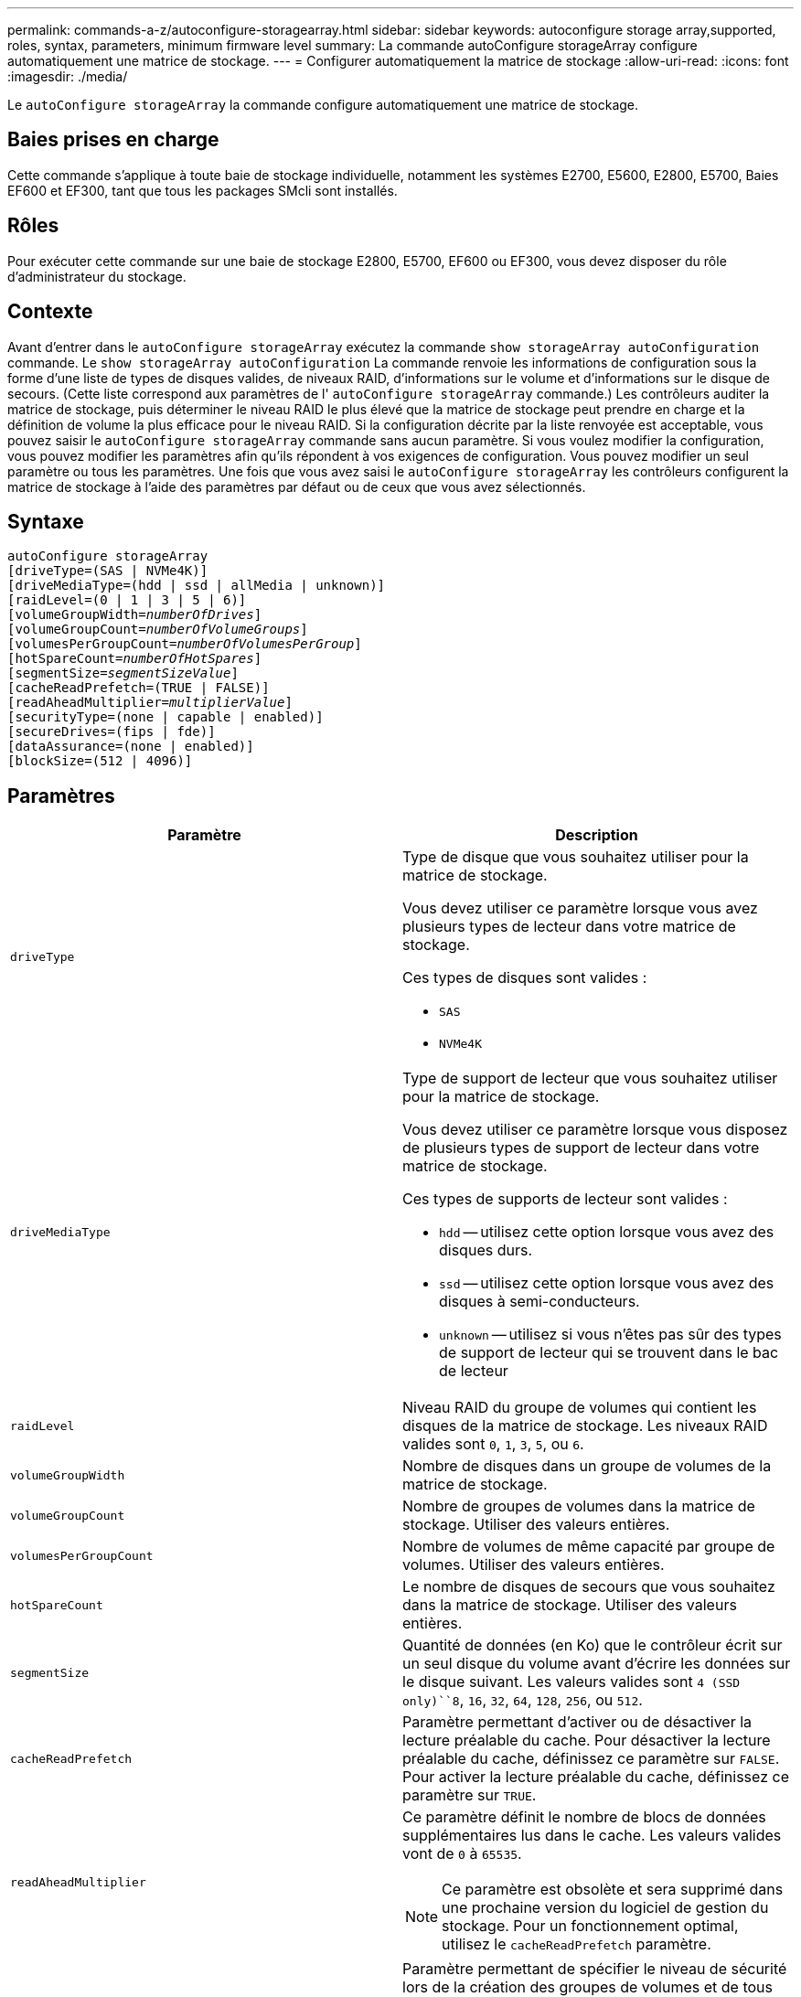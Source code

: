 ---
permalink: commands-a-z/autoconfigure-storagearray.html 
sidebar: sidebar 
keywords: autoconfigure storage array,supported, roles, syntax, parameters, minimum firmware level 
summary: La commande autoConfigure storageArray configure automatiquement une matrice de stockage. 
---
= Configurer automatiquement la matrice de stockage
:allow-uri-read: 
:icons: font
:imagesdir: ./media/


[role="lead"]
Le `autoConfigure storageArray` la commande configure automatiquement une matrice de stockage.



== Baies prises en charge

Cette commande s'applique à toute baie de stockage individuelle, notamment les systèmes E2700, E5600, E2800, E5700, Baies EF600 et EF300, tant que tous les packages SMcli sont installés.



== Rôles

Pour exécuter cette commande sur une baie de stockage E2800, E5700, EF600 ou EF300, vous devez disposer du rôle d'administrateur du stockage.



== Contexte

Avant d'entrer dans le `autoConfigure storageArray` exécutez la commande `show storageArray autoConfiguration` commande. Le `show storageArray autoConfiguration` La commande renvoie les informations de configuration sous la forme d'une liste de types de disques valides, de niveaux RAID, d'informations sur le volume et d'informations sur le disque de secours. (Cette liste correspond aux paramètres de l' `autoConfigure storageArray` commande.) Les contrôleurs auditer la matrice de stockage, puis déterminer le niveau RAID le plus élevé que la matrice de stockage peut prendre en charge et la définition de volume la plus efficace pour le niveau RAID. Si la configuration décrite par la liste renvoyée est acceptable, vous pouvez saisir le `autoConfigure storageArray` commande sans aucun paramètre. Si vous voulez modifier la configuration, vous pouvez modifier les paramètres afin qu'ils répondent à vos exigences de configuration. Vous pouvez modifier un seul paramètre ou tous les paramètres. Une fois que vous avez saisi le `autoConfigure storageArray` les contrôleurs configurent la matrice de stockage à l'aide des paramètres par défaut ou de ceux que vous avez sélectionnés.



== Syntaxe

[listing, subs="+macros"]
----
autoConfigure storageArray
[driveType=(SAS | NVMe4K)]
[driveMediaType=(hdd | ssd | allMedia | unknown)]
[raidLevel=(0 | 1 | 3 | 5 | 6)]
pass:quotes[[volumeGroupWidth=_numberOfDrives_]]
pass:quotes[[volumeGroupCount=_numberOfVolumeGroups_]]
pass:quotes[[volumesPerGroupCount=_numberOfVolumesPerGroup_]]
pass:quotes[[hotSpareCount=_numberOfHotSpares_]]
pass:quotes[[segmentSize=_segmentSizeValue_]]
[cacheReadPrefetch=(TRUE | FALSE)]
pass:quotes[[readAheadMultiplier=_multiplierValue_]]
[securityType=(none | capable | enabled)]
[secureDrives=(fips | fde)]
[dataAssurance=(none | enabled)]
[blockSize=(512 | 4096)]
----


== Paramètres

|===
| Paramètre | Description 


 a| 
`driveType`
 a| 
Type de disque que vous souhaitez utiliser pour la matrice de stockage.

Vous devez utiliser ce paramètre lorsque vous avez plusieurs types de lecteur dans votre matrice de stockage.

Ces types de disques sont valides :

* `SAS`
* `NVMe4K`




 a| 
`driveMediaType`
 a| 
Type de support de lecteur que vous souhaitez utiliser pour la matrice de stockage.

Vous devez utiliser ce paramètre lorsque vous disposez de plusieurs types de support de lecteur dans votre matrice de stockage.

Ces types de supports de lecteur sont valides :

* `hdd` -- utilisez cette option lorsque vous avez des disques durs.
* `ssd` -- utilisez cette option lorsque vous avez des disques à semi-conducteurs.
* `unknown` -- utilisez si vous n'êtes pas sûr des types de support de lecteur qui se trouvent dans le bac de lecteur




 a| 
`raidLevel`
 a| 
Niveau RAID du groupe de volumes qui contient les disques de la matrice de stockage. Les niveaux RAID valides sont `0`, `1`, `3`, `5`, ou `6`.



 a| 
`volumeGroupWidth`
 a| 
Nombre de disques dans un groupe de volumes de la matrice de stockage.



 a| 
`volumeGroupCount`
 a| 
Nombre de groupes de volumes dans la matrice de stockage. Utiliser des valeurs entières.



 a| 
`volumesPerGroupCount`
 a| 
Nombre de volumes de même capacité par groupe de volumes. Utiliser des valeurs entières.



 a| 
`hotSpareCount`
 a| 
Le nombre de disques de secours que vous souhaitez dans la matrice de stockage. Utiliser des valeurs entières.



 a| 
`segmentSize`
 a| 
Quantité de données (en Ko) que le contrôleur écrit sur un seul disque du volume avant d'écrire les données sur le disque suivant. Les valeurs valides sont `4 (SSD only)``8`, `16`, `32`, `64`, `128`, `256`, ou `512`.



 a| 
`cacheReadPrefetch`
 a| 
Paramètre permettant d'activer ou de désactiver la lecture préalable du cache. Pour désactiver la lecture préalable du cache, définissez ce paramètre sur `FALSE`. Pour activer la lecture préalable du cache, définissez ce paramètre sur `TRUE`.



 a| 
`readAheadMultiplier`
 a| 
Ce paramètre définit le nombre de blocs de données supplémentaires lus dans le cache. Les valeurs valides vont de `0` à `65535`.

[NOTE]
====
Ce paramètre est obsolète et sera supprimé dans une prochaine version du logiciel de gestion du stockage. Pour un fonctionnement optimal, utilisez le `cacheReadPrefetch` paramètre.

====


 a| 
`securityType`
 a| 
Paramètre permettant de spécifier le niveau de sécurité lors de la création des groupes de volumes et de tous les volumes associés. Ces paramètres sont valides :

* `none` -- le groupe de volumes et les volumes ne sont pas sécurisés.
* `capable` -- le groupe de volumes et les volumes sont capables d'avoir la sécurité définie, mais la sécurité n'a pas été activée.
* `enabled` -- la sécurité est activée pour le groupe de volumes et les volumes.




 a| 
`secureDrives`
 a| 
Type de disques sécurisés à utiliser dans le groupe de volumes. Ces paramètres sont valides :

* `fips` -- pour utiliser uniquement des disques compatibles FIPS.
* `fde` -- pour utiliser des disques conformes FDE.


[NOTE]
====
Utilisez ce paramètre avec le `securityType` paramètre. Si vous spécifiez `none` pour le `securityType` paramètre, valeur de `secureDrives` le paramètre est ignoré car les groupes de volumes non sécurisés n'ont pas besoin d'avoir des types de lecteurs sécurisés spécifiés.

====


 a| 
`blockSize`
 a| 
Taille de bloc des volumes créés en octets. Les valeurs prises en charge sont `512` et `4096`.

|===


== Disques et groupes de volumes

Un groupe de volumes est un ensemble de disques regroupés de manière logique par les contrôleurs de la baie de stockage. Le nombre de disques d'un groupe de volumes est une limitation du niveau RAID et du micrologiciel du contrôleur. Lorsque vous créez un groupe de volumes, suivez les consignes suivantes :

* À partir de la version 7.10 du micrologiciel, vous pouvez créer un groupe de volumes vide afin de pouvoir réserver la capacité pour une utilisation ultérieure.
* Vous ne pouvez pas mélanger les types de disques au sein d'un même groupe de volumes.
* Vous ne pouvez pas combiner des disques HDD et SSD dans un même groupe de volumes.
* Le nombre maximum de disques dans un groupe de volumes dépend des conditions suivantes :
+
** Le type de contrôleur
** Niveau RAID


* Les niveaux RAID 0, 1, 3, 5 et 6 sont les suivants :
+
** Un groupe de volumes avec niveau RAID 3, RAID 5 ou RAID 6 ne peut pas avoir plus de 30 disques et doit en posséder un minimum de trois.
** Un groupe de volumes RAID de niveau 6 doit comporter au moins cinq disques.
** Si un groupe de volumes RAID de niveau 1 comporte quatre disques ou plus, le logiciel de gestion du stockage convertit automatiquement le groupe de volumes en RAID de niveau 10, c'est-à-dire de niveau 1 + RAID de niveau 0.


* Pour activer la protection contre les pertes des tiroirs/bacs, reportez-vous aux tableaux suivants pour obtenir des critères supplémentaires :


|===
| Niveau | Critères pour la protection contre les pertes du plateau | Nombre minimum de bacs requis 


 a| 
Pool de disques
 a| 
Le pool de disques ne contient pas plus de deux lecteurs dans un bac unique
 a| 
6



 a| 
RAID 6
 a| 
Le groupe de volumes ne contient pas plus de deux lecteurs dans un bac unique
 a| 
3



 a| 
RAID 3 ou RAID 5
 a| 
Chaque lecteur du groupe de volumes se trouve dans un bac distinct
 a| 
3



 a| 
RAID 1
 a| 
Chaque lecteur d'une paire RAID 1 doit se trouver dans un bac distinct
 a| 
2



 a| 
RAID 0
 a| 
Impossible d'obtenir la protection contre les pertes du bac.
 a| 
Sans objet

|===
|===
| Niveau | Critères pour la protection contre les pertes de tiroirs | Nombre minimum de tiroirs requis 


 a| 
Pool de disques
 a| 
Le pool comprend des disques des cinq tiroirs et il y a un nombre égal de disques dans chaque tiroir. Un plateau de 60 lecteurs peut atteindre la protection contre les pertes de tiroirs lorsque le pool de disques contient 15, 20, 25, 30, 35, 40, 45, 50, 55 ou 60 disques.
 a| 
5



 a| 
RAID 6
 a| 
Le groupe de volumes ne contient pas plus de deux disques dans un tiroir unique.
 a| 
3



 a| 
RAID 3 ou RAID 5
 a| 
Chaque lecteur du groupe de volumes se trouve dans un tiroir distinct.
 a| 
3



 a| 
RAID 1
 a| 
Chaque lecteur d'une paire symétrique doit être placé dans un tiroir séparé.
 a| 
2



 a| 
RAID 0
 a| 
Impossible d'obtenir la protection contre la perte de tiroir.
 a| 
Sans objet

|===


== Disques de secours

Avec les groupes de volumes, une stratégie de protection des données intéressante consiste à attribuer les disques disponibles de la baie de stockage en tant que disques de secours. Un disque de secours est un disque, qui ne contient aucune donnée, qui agit comme un disque de secours dans la matrice de stockage en cas de panne d'un disque dans un groupe de volumes RAID 1, RAID 3, RAID 5 ou RAID 6. Le disque de secours ajoute un niveau supplémentaire de redondance à la matrice de stockage.

Généralement, les disques de secours doivent avoir des capacités égales ou supérieures à la capacité utilisée sur les disques qu'ils protègent. Les disques de secours doivent être du même type de support, du même type d'interface et de la même capacité que les lecteurs qu'ils protègent.

Si un disque tombe en panne dans la matrice de stockage, le disque de secours est normalement remplacé automatiquement par le disque défectueux sans intervention de votre part. Si un disque de secours est disponible en cas de panne, le contrôleur reconstruit les données sur le disque de secours à l'aide d'une parité de redondance. La prise en charge de l'évacuation des données permet également de copier les données sur un disque de secours avant que le logiciel ne marque l'échec du disque.

Une fois le disque défectueux remplacé physiquement, vous pouvez utiliser l'une des options suivantes pour restaurer les données :

Lorsque vous avez remplacé le disque défectueux, les données du disque de secours sont recopiées sur le disque de remplacement. Cette action est appelée recopie.

Si vous désignez le disque de secours comme membre permanent d'un groupe de volumes, l'opération de recopie n'est pas nécessaire.

La disponibilité de la protection contre les pertes de tiroirs et la protection contre les pertes de tiroirs pour un groupe de volumes dépend de l'emplacement des lecteurs qui constituent le groupe de volumes. La protection contre les pertes de tiroir et la protection contre les pertes de tiroir peuvent être perdues en raison d'un disque défectueux et de l'emplacement du disque de secours. Pour vous assurer que la protection contre les pertes de bac et la protection contre les pertes de tiroir ne sont pas affectées, vous devez remplacer un disque défectueux pour lancer le processus de copie.

La baie de stockage sélectionne automatiquement les disques compatibles Data assurance (DA) pour la couverture à chaud des volumes compatibles DA.

Assurez-vous que la matrice de stockage comporte des disques compatibles DA pour la couverture de remplacement à chaud des volumes compatibles DA. Pour plus d'informations sur les disques compatibles DA, consultez la fonction Data assurance.

Vous pouvez utiliser des disques de capacité sécurisée (FIPS et FDE) comme unité de rechange à chaud pour les disques compatibles et non sécurisés. Les disques non sécurisés peuvent couvrir d'autres disques non sécurisés et les disques sécurisés si la sécurité n'est pas activée dans le groupe de volumes. Un groupe de volumes FIPS ne peut utiliser qu'un disque FIPS comme unité de rechange à chaud. Cependant, vous pouvez utiliser un disque de rechange FIPS pour des groupes de volumes non sécurisés, sécurisés et sécurisés.

Si vous ne disposez pas d'un disque de secours, vous pouvez toujours remplacer un disque défectueux pendant que la matrice de stockage fonctionne. Si le disque fait partie d'un groupe de volumes RAID 1, RAID 3, RAID 5 ou RAID 6, le contrôleur utilise la parité des données de redondance pour reconstruire automatiquement les données sur le disque de remplacement. Cette action est appelée reconstruction.



== Taille du segment

La taille d'un segment détermine le nombre de blocs de données que le contrôleur écrit sur un seul disque du volume avant d'écrire des données sur le disque suivant. Chaque bloc de données stocke 512 octets de données. Le bloc de données est la plus petite unité de stockage. La taille d'un segment détermine le nombre de blocs de données qu'il contient. Par exemple, un segment de 8 Ko contient 16 blocs de données. Un segment de 64 Ko contient 128 blocs de données.

Lorsque vous entrez une valeur pour la taille du segment, la valeur est vérifiée par rapport aux valeurs prises en charge fournies par le contrôleur au moment de l'exécution. Si la valeur saisie n'est pas valide, le contrôleur renvoie une liste de valeurs valides. L'utilisation d'un lecteur unique pour une seule demande laisse les autres lecteurs disponibles pour traiter simultanément d'autres demandes. Si le volume se trouve dans un environnement où un utilisateur unique transfère de grandes unités de données (comme le multimédia), les performances sont optimisées lorsqu'une seule demande de transfert de données est traitée avec une seule bande de données. (Une bande de données est la taille du segment multipliée par le nombre de disques du groupe de volumes utilisés pour le transfert de données.) Dans ce cas, plusieurs disques sont utilisés pour la même demande, mais chaque disque n'est accessible qu'une seule fois.

Pour des performances optimales dans une base de données multi-utilisateurs ou un environnement de stockage de système de fichiers, définissez la taille de votre segment afin de minimiser le nombre de lecteurs requis pour répondre à une demande de transfert de données.



== Préextraction de lecture du cache

La lecture préalable en cache permet au contrôleur de copier des blocs de données supplémentaires dans le cache pendant que le contrôleur lit et copie les blocs de données requis par l'hôte depuis le disque vers le cache. Cette action augmente le risque d'une future demande de données à partir du cache. Le préchargement de lecture du cache est important pour les applications multimédia qui utilisent des transferts de données séquentiels. Valeurs valides pour le `cacheReadPrefetch` les paramètres sont `TRUE` ou `FALSE`. La valeur par défaut est `TRUE`.



== Type de sécurité

Utilisez le `securityType` paramètre pour spécifier les paramètres de sécurité de la matrice de stockage.

Avant de pouvoir régler le `securityType` paramètre à `enabled`, vous devez créer une clé de sécurité de la matrice de stockage. Utilisez le `create storageArray securityKey` commande permettant de créer une clé de sécurité de la matrice de stockage. Ces commandes sont liées à la clé de sécurité :

* `create storageArray securityKey`
* `export storageArray securityKey`
* `import storageArray securityKey`
* `set storageArray securityKey`
* `enable volumeGroup [volumeGroupName] security`
* `enable diskPool [diskPoolName] security`




== Sécuriser les disques

Les disques sécurisés peuvent être des disques FDE (Full Disk Encryption) ou FIPS (Federal information Processing Standard). Utilisez le `secureDrives` paramètre pour spécifier le type de disques sécurisés à utiliser. Les valeurs que vous pouvez utiliser sont les suivantes `fips` et `fde`.



== Exemple de commande

[listing]
----
autoConfigure storageArray securityType=capable secureDrives=fips;
----


== Niveau minimal de firmware

7.10 ajoute la fonctionnalité RAID de niveau 6 et supprime les limites des disques de secours.

7.50 ajoute le `securityType` paramètre.

7.75 ajoute le `dataAssurance` paramètre.

8.25 ajoute le `secureDrives` paramètre.
